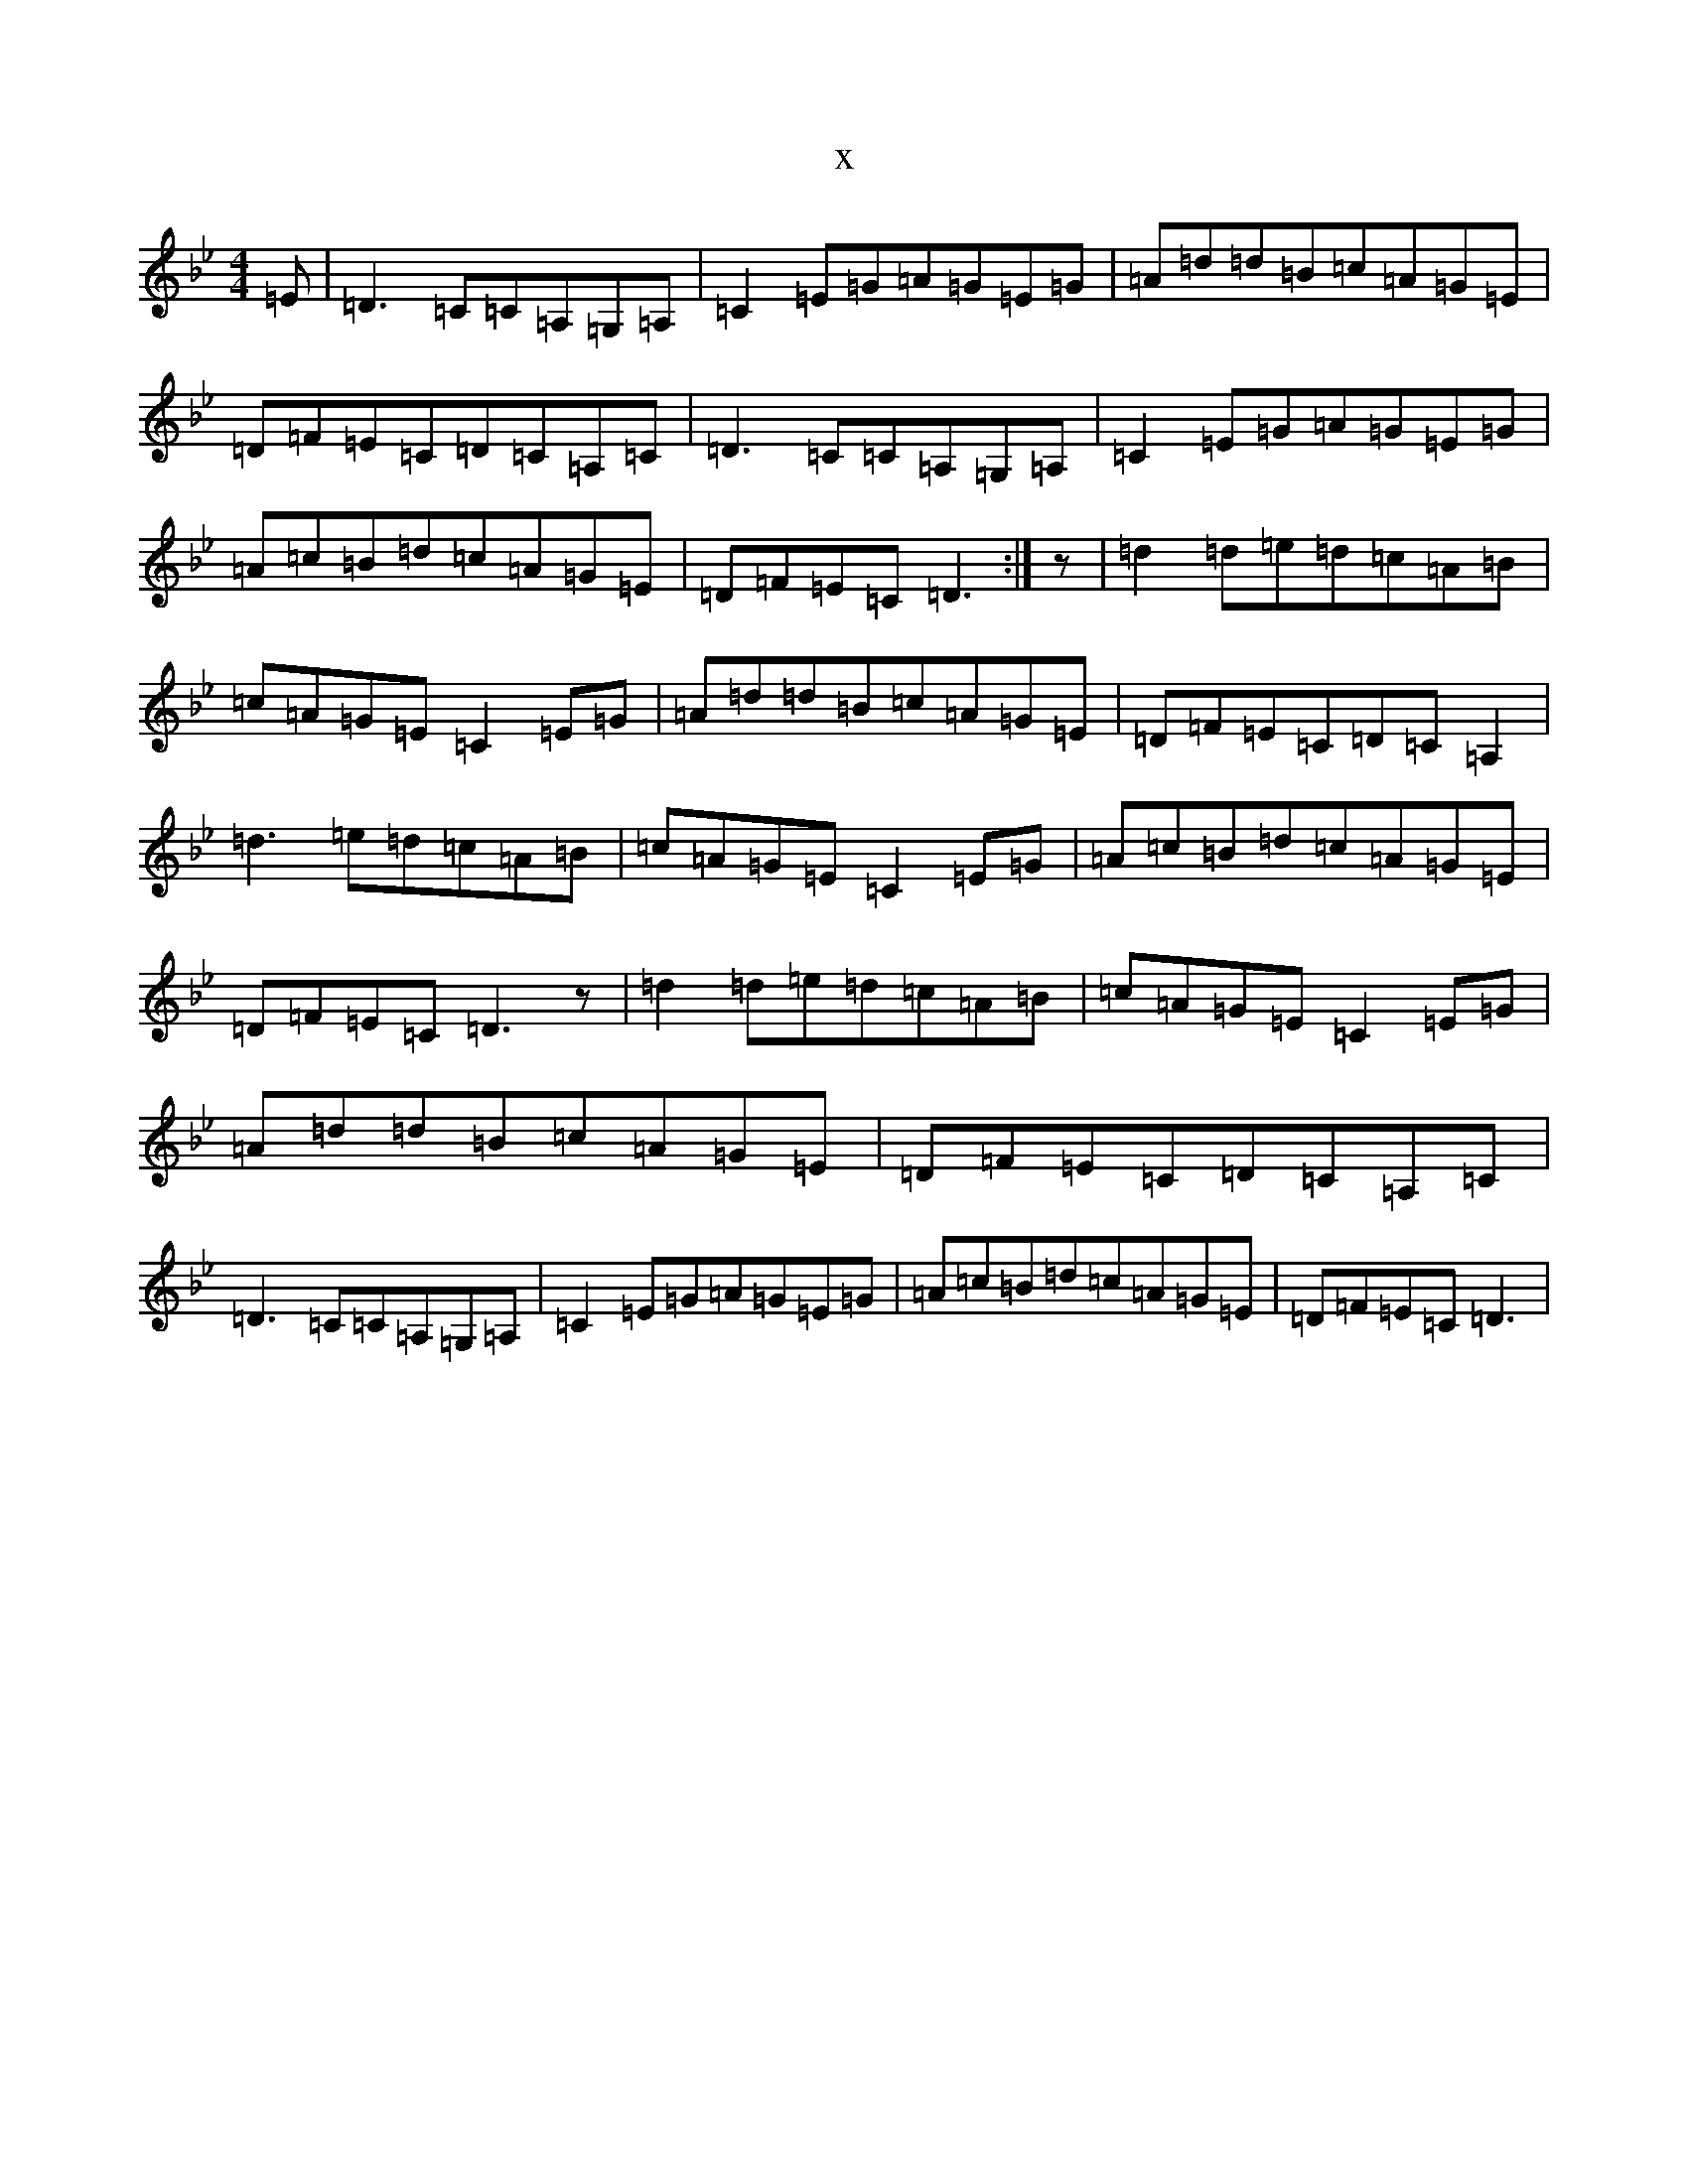 X:13798
T:x
L:1/8
M:4/4
K: C Dorian
=E|=D3=C=C=A,=G,=A,|=C2=E=G=A=G=E=G|=A=d=d=B=c=A=G=E|=D=F=E=C=D=C=A,=C|=D3=C=C=A,=G,=A,|=C2=E=G=A=G=E=G|=A=c=B=d=c=A=G=E|=D=F=E=C=D3:|z|=d2=d=e=d=c=A=B|=c=A=G=E=C2=E=G|=A=d=d=B=c=A=G=E|=D=F=E=C=D=C=A,2|=d3=e=d=c=A=B|=c=A=G=E=C2=E=G|=A=c=B=d=c=A=G=E|=D=F=E=C=D3z|=d2=d=e=d=c=A=B|=c=A=G=E=C2=E=G|=A=d=d=B=c=A=G=E|=D=F=E=C=D=C=A,=C|=D3=C=C=A,=G,=A,|=C2=E=G=A=G=E=G|=A=c=B=d=c=A=G=E|=D=F=E=C=D3|
